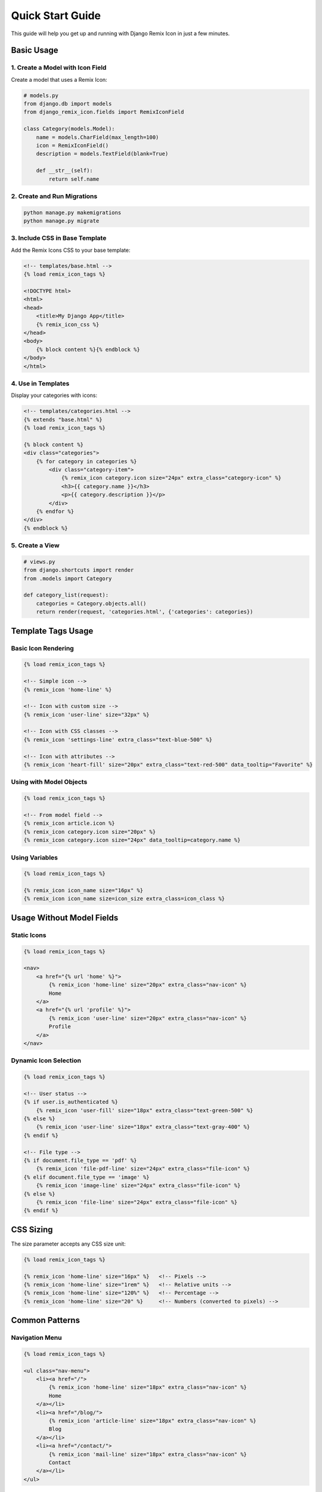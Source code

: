 Quick Start Guide
==================

This guide will help you get up and running with Django Remix Icon in just a few minutes.

Basic Usage
-----------

1. Create a Model with Icon Field
~~~~~~~~~~~~~~~~~~~~~~~~~~~~~~~~~~

Create a model that uses a Remix Icon:

.. code-block:: python

   # models.py
   from django.db import models
   from django_remix_icon.fields import RemixIconField

   class Category(models.Model):
       name = models.CharField(max_length=100)
       icon = RemixIconField()
       description = models.TextField(blank=True)

       def __str__(self):
           return self.name

2. Create and Run Migrations
~~~~~~~~~~~~~~~~~~~~~~~~~~~~

.. code-block:: bash

   python manage.py makemigrations
   python manage.py migrate

3. Include CSS in Base Template
~~~~~~~~~~~~~~~~~~~~~~~~~~~~~~~

Add the Remix Icons CSS to your base template:

.. code-block:: html

   <!-- templates/base.html -->
   {% load remix_icon_tags %}

   <!DOCTYPE html>
   <html>
   <head>
       <title>My Django App</title>
       {% remix_icon_css %}
   </head>
   <body>
       {% block content %}{% endblock %}
   </body>
   </html>

4. Use in Templates
~~~~~~~~~~~~~~~~~~~

Display your categories with icons:

.. code-block:: html

   <!-- templates/categories.html -->
   {% extends "base.html" %}
   {% load remix_icon_tags %}

   {% block content %}
   <div class="categories">
       {% for category in categories %}
           <div class="category-item">
               {% remix_icon category.icon size="24px" extra_class="category-icon" %}
               <h3>{{ category.name }}</h3>
               <p>{{ category.description }}</p>
           </div>
       {% endfor %}
   </div>
   {% endblock %}

5. Create a View
~~~~~~~~~~~~~~~~

.. code-block:: python

   # views.py
   from django.shortcuts import render
   from .models import Category

   def category_list(request):
       categories = Category.objects.all()
       return render(request, 'categories.html', {'categories': categories})

Template Tags Usage
-------------------

Basic Icon Rendering
~~~~~~~~~~~~~~~~~~~~~

.. code-block:: html

   {% load remix_icon_tags %}

   <!-- Simple icon -->
   {% remix_icon 'home-line' %}

   <!-- Icon with custom size -->
   {% remix_icon 'user-line' size="32px" %}

   <!-- Icon with CSS classes -->
   {% remix_icon 'settings-line' extra_class="text-blue-500" %}

   <!-- Icon with attributes -->
   {% remix_icon 'heart-fill' size="20px" extra_class="text-red-500" data_tooltip="Favorite" %}

Using with Model Objects
~~~~~~~~~~~~~~~~~~~~~~~~

.. code-block:: html

   {% load remix_icon_tags %}

   <!-- From model field -->
   {% remix_icon article.icon %}
   {% remix_icon category.icon size="20px" %}
   {% remix_icon category.icon size="24px" data_tooltip=category.name %}

Using Variables
~~~~~~~~~~~~~~~

.. code-block:: html

   {% load remix_icon_tags %}

   {% remix_icon icon_name size="16px" %}
   {% remix_icon icon_name size=icon_size extra_class=icon_class %}

Usage Without Model Fields
---------------------------

Static Icons
~~~~~~~~~~~~

.. code-block:: html

   {% load remix_icon_tags %}

   <nav>
       <a href="{% url 'home' %}">
           {% remix_icon 'home-line' size="20px" extra_class="nav-icon" %}
           Home
       </a>
       <a href="{% url 'profile' %}">
           {% remix_icon 'user-line' size="20px" extra_class="nav-icon" %}
           Profile
       </a>
   </nav>

Dynamic Icon Selection
~~~~~~~~~~~~~~~~~~~~~~

.. code-block:: html

   {% load remix_icon_tags %}

   <!-- User status -->
   {% if user.is_authenticated %}
       {% remix_icon 'user-fill' size="18px" extra_class="text-green-500" %}
   {% else %}
       {% remix_icon 'user-line' size="18px" extra_class="text-gray-400" %}
   {% endif %}

   <!-- File type -->
   {% if document.file_type == 'pdf' %}
       {% remix_icon 'file-pdf-line' size="24px" extra_class="file-icon" %}
   {% elif document.file_type == 'image' %}
       {% remix_icon 'image-line' size="24px" extra_class="file-icon" %}
   {% else %}
       {% remix_icon 'file-line' size="24px" extra_class="file-icon" %}
   {% endif %}

CSS Sizing
----------

The size parameter accepts any CSS size unit:

.. code-block:: html

   {% load remix_icon_tags %}

   {% remix_icon 'home-line' size="16px" %}   <!-- Pixels -->
   {% remix_icon 'home-line' size="1rem" %}   <!-- Relative units -->
   {% remix_icon 'home-line' size="120%" %}   <!-- Percentage -->
   {% remix_icon 'home-line' size="20" %}     <!-- Numbers (converted to pixels) -->

Common Patterns
---------------

Navigation Menu
~~~~~~~~~~~~~~~

.. code-block:: html

   {% load remix_icon_tags %}

   <ul class="nav-menu">
       <li><a href="/">
           {% remix_icon 'home-line' size="18px" extra_class="nav-icon" %}
           Home
       </a></li>
       <li><a href="/blog/">
           {% remix_icon 'article-line' size="18px" extra_class="nav-icon" %}
           Blog
       </a></li>
       <li><a href="/contact/">
           {% remix_icon 'mail-line' size="18px" extra_class="nav-icon" %}
           Contact
       </a></li>
   </ul>

Buttons with Icons
~~~~~~~~~~~~~~~~~~

.. code-block:: html

   {% load remix_icon_tags %}

   <button class="btn btn-primary">
       {% remix_icon 'save-line' size="16px" extra_class="btn-icon" %}
       Save
   </button>

   <button class="btn btn-danger">
       {% remix_icon 'delete-bin-line' size="16px" extra_class="btn-icon" %}
       Delete
   </button>

Status Indicators
~~~~~~~~~~~~~~~~~

.. code-block:: html

   {% load remix_icon_tags %}

   {% for order in orders %}
       <div class="order-item">
           {% if order.status == 'completed' %}
               {% remix_icon 'check-circle-fill' size="20px" extra_class="text-success" %}
           {% elif order.status == 'processing' %}
               {% remix_icon 'time-line' size="20px" extra_class="text-warning" %}
           {% else %}
               {% remix_icon 'circle-line' size="20px" extra_class="text-muted" %}
           {% endif %}
           Order #{{ order.id }}
       </div>
   {% endfor %}

Next Steps
----------

* :doc:`usage/fields` - Learn about the RemixIconField
* :doc:`usage/templatetags` - Complete template tags reference
